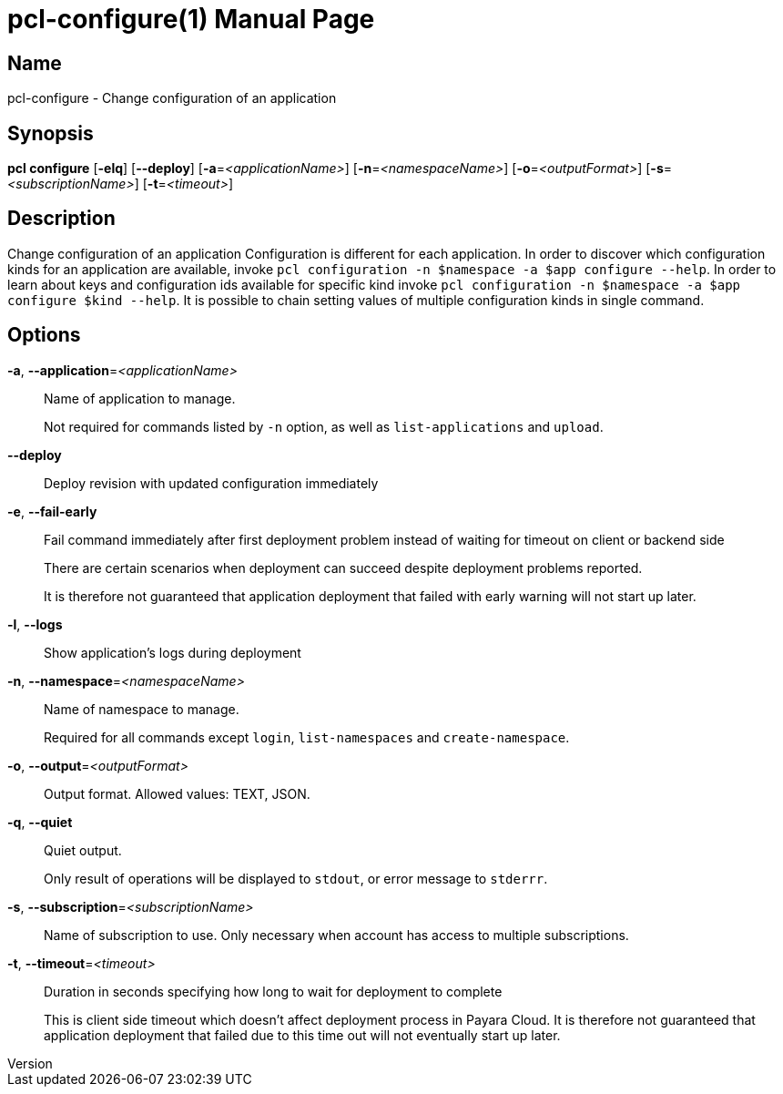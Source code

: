 // tag::picocli-generated-full-manpage[]
// tag::picocli-generated-man-section-header[]
:doctype: manpage
:revnumber: 
:manmanual: Pcl Manual
:mansource: 
:man-linkstyle: pass:[blue R < >]
= pcl-configure(1)

// end::picocli-generated-man-section-header[]

// tag::picocli-generated-man-section-name[]
== Name

pcl-configure - Change configuration of an application

// end::picocli-generated-man-section-name[]

// tag::picocli-generated-man-section-synopsis[]
== Synopsis

*pcl configure* [*-elq*] [*--deploy*] [*-a*=_<applicationName>_] [*-n*=_<namespaceName>_]
              [*-o*=_<outputFormat>_] [*-s*=_<subscriptionName>_] [*-t*=_<timeout>_]

// end::picocli-generated-man-section-synopsis[]

// tag::picocli-generated-man-section-description[]
== Description

Change configuration of an application
Configuration is different for each application. In order to discover which configuration kinds for an application are available, invoke `pcl configuration -n $namespace -a $app configure --help`. 
In order to learn about keys and configuration ids available for specific kind invoke `pcl configuration -n $namespace -a $app configure $kind --help`.
It is possible to chain setting values of multiple configuration kinds in single command.

// end::picocli-generated-man-section-description[]

// tag::picocli-generated-man-section-options[]
== Options

*-a*, *--application*=_<applicationName>_::
  Name of application to manage. 
+
Not required for commands listed by `-n` option, as well as `list-applications` and `upload`.

*--deploy*::
  Deploy revision with updated configuration immediately

*-e*, *--fail-early*::
  Fail command immediately after first deployment problem instead of waiting for timeout on client or backend side
+
There are certain scenarios when deployment can succeed despite deployment problems reported. 
+
It is therefore not guaranteed that application deployment that failed with early warning will not start up later.

*-l*, *--logs*::
  Show application's logs during deployment

*-n*, *--namespace*=_<namespaceName>_::
  Name of namespace to manage.
+
Required for all commands except `login`, `list-namespaces` and `create-namespace`.

*-o*, *--output*=_<outputFormat>_::
  Output format. Allowed values: TEXT, JSON.

*-q*, *--quiet*::
  Quiet output.
+
Only result of operations will be displayed to `stdout`, or error message to `stderrr`.

*-s*, *--subscription*=_<subscriptionName>_::
  Name of subscription to use. Only necessary when account has access to multiple subscriptions.

*-t*, *--timeout*=_<timeout>_::
  Duration in seconds specifying how long to wait for deployment to complete
+
This is client side timeout which doesn't affect deployment process in Payara Cloud. It is therefore not guaranteed that application deployment that failed due to this time out will not eventually start up later.

// end::picocli-generated-man-section-options[]

// tag::picocli-generated-man-section-arguments[]
// end::picocli-generated-man-section-arguments[]

// tag::picocli-generated-man-section-commands[]
// end::picocli-generated-man-section-commands[]

// tag::picocli-generated-man-section-exit-status[]
// end::picocli-generated-man-section-exit-status[]

// tag::picocli-generated-man-section-footer[]
// end::picocli-generated-man-section-footer[]

// end::picocli-generated-full-manpage[]
